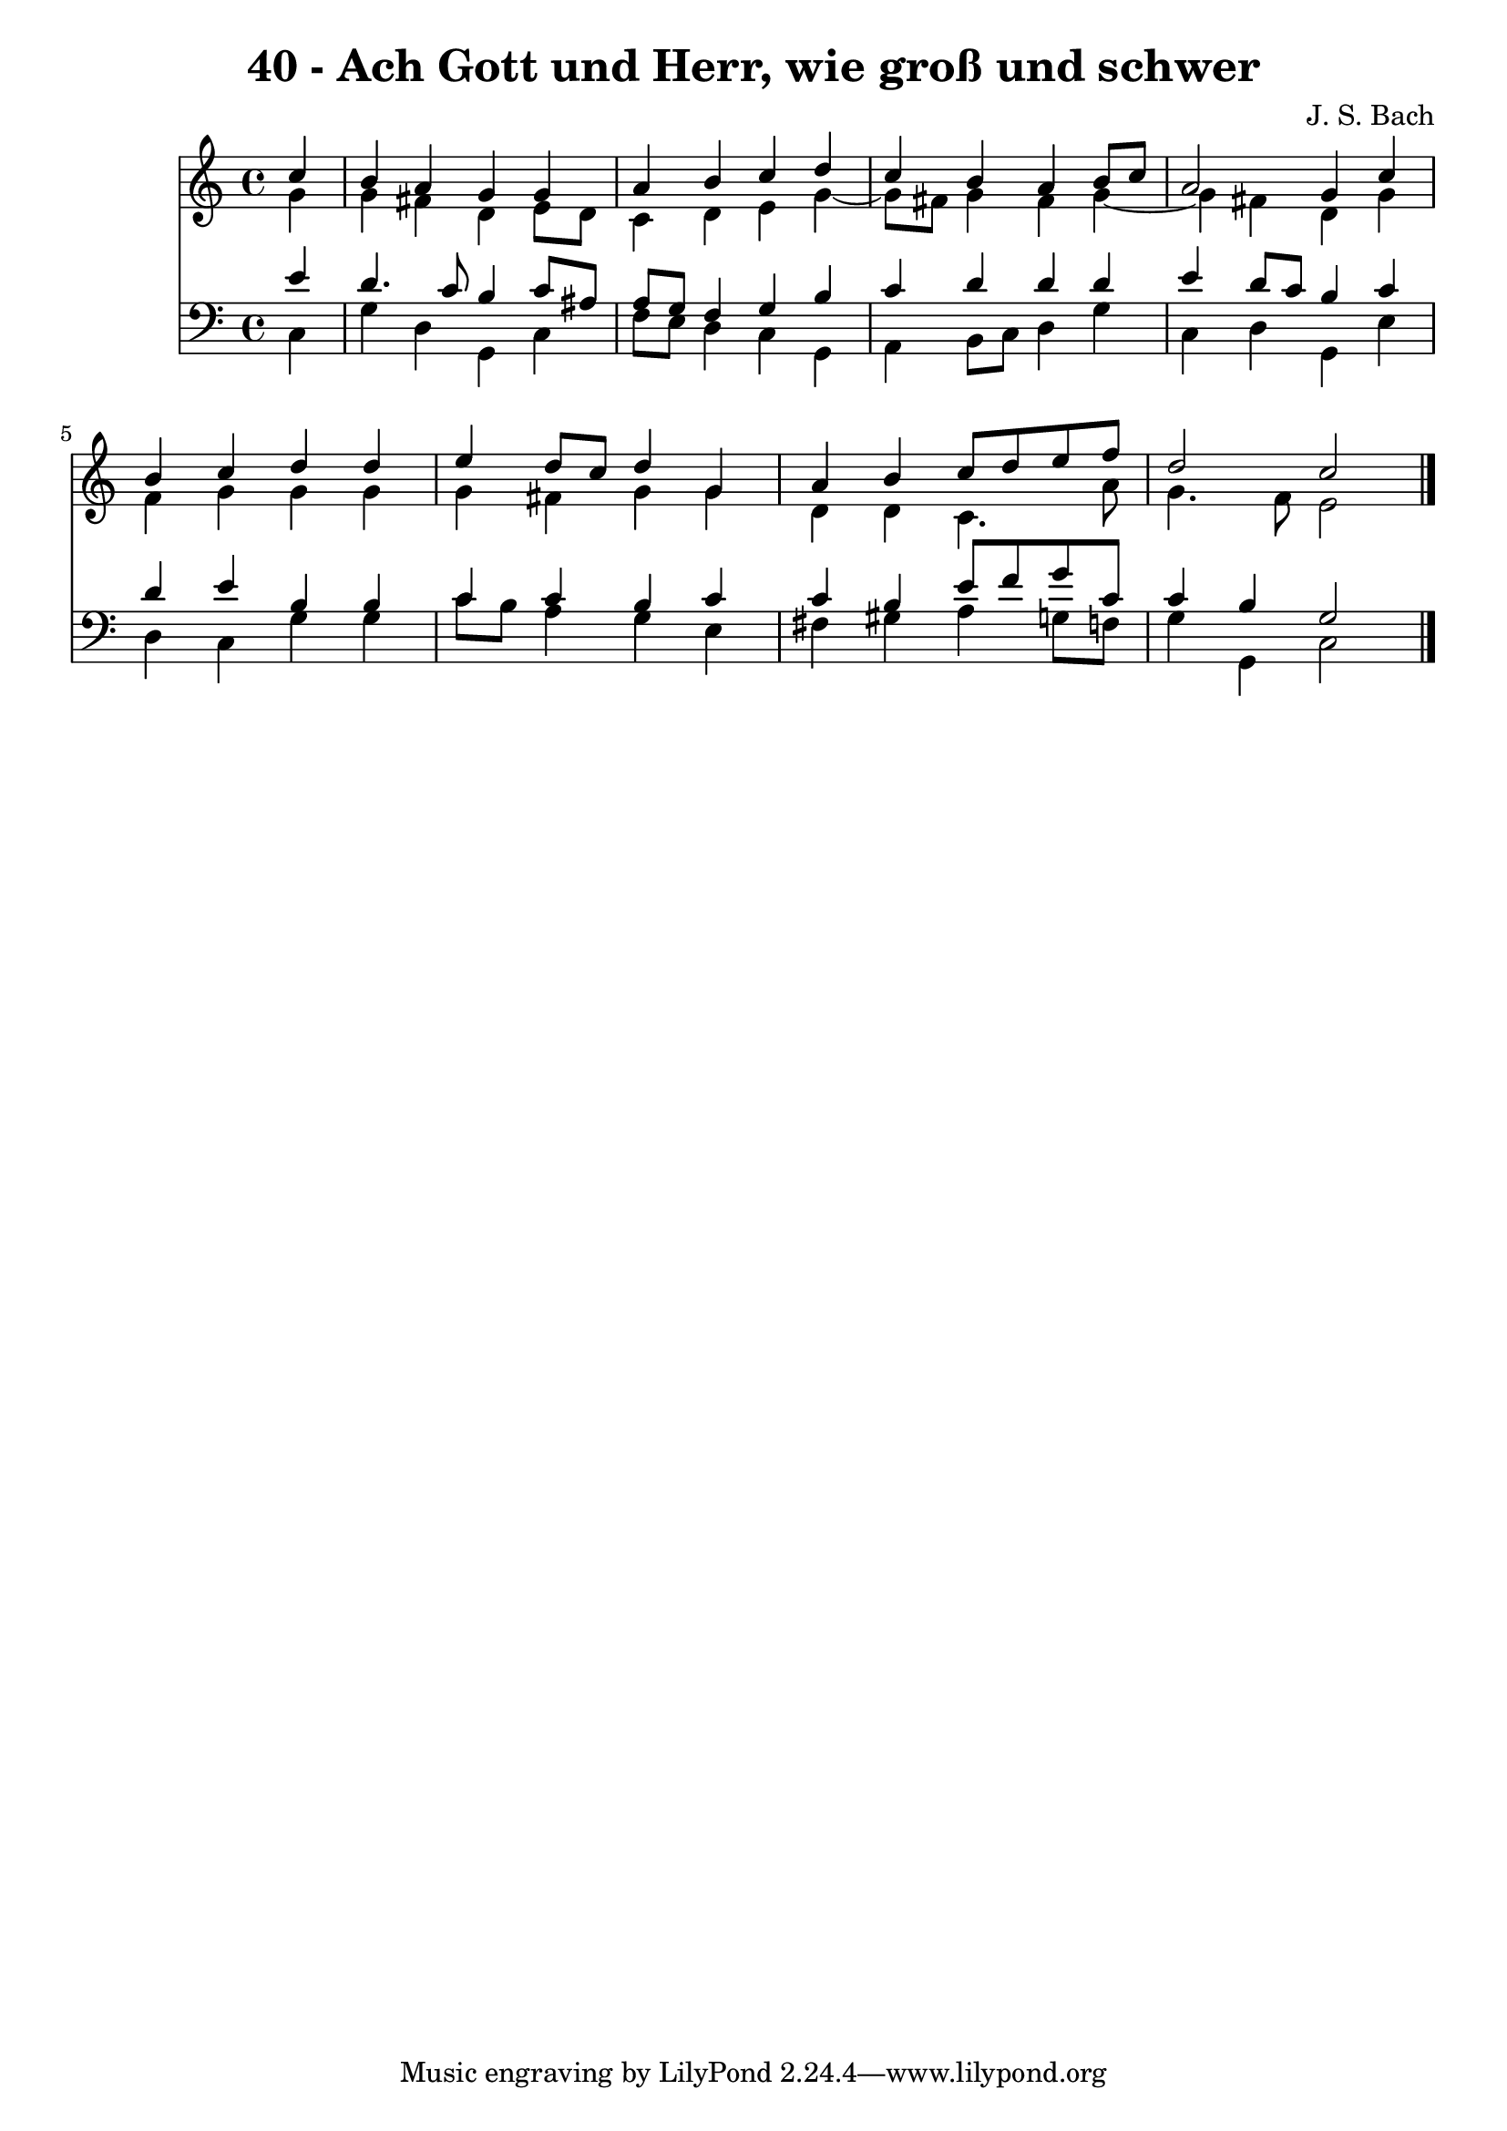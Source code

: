 \version "2.10.33"

\header {
  title = "40 - Ach Gott und Herr, wie groß und schwer"
  composer = "J. S. Bach"
}


global = {
  \time 4/4
  \key c \major
}


soprano = \relative c'' {
  \partial 4 c4 
    b4 a4 g4 g4 
  a4 b4 c4 d4 
  c4 b4 a4 b8 c8 
  a2 g4 c4 
  b4 c4 d4 d4   %5
  e4 d8 c8 d4 g,4 
  a4 b4 c8 d8 e8 f8 
  d2 c2 
  
}

alto = \relative c'' {
  \partial 4 g4 
    g4 fis4 d4 e8 d8 
  c4 d4 e4 g4~ 
  g8 fis8 g4 fis4 g4~ 
  g4 fis4 d4 g4 
  f4 g4 g4 g4   %5
  g4 fis4 g4 g4 
  d4 d4 c4. a'8 
  g4. f8 e2 
  
}

tenor = \relative c' {
  \partial 4 e4 
    d4. c8 b4 c8 ais8 
  a8 g8 f4 g4 b4 
  c4 d4 d4 d4 
  e4 d8 c8 b4 c4 
  d4 e4 b4 b4   %5
  c4 c4 b4 c4 
  c4 b4 e8 f8 g8 c,8 
  c4 b4 g2 
  
}

baixo = \relative c {
  \partial 4 c4 
    g'4 d4 g,4 c4 
  f8 e8 d4 c4 g4 
  a4 b8 c8 d4 g4 
  c,4 d4 g,4 e'4 
  d4 c4 g'4 g4   %5
  c8 b8 a4 g4 e4 
  fis4 gis4 a4 g8 f8 
  g4 g,4 c2 
  
}

\score {
  <<
    \new Staff {
      <<
        \global
        \new Voice = "1" { \voiceOne \soprano }
        \new Voice = "2" { \voiceTwo \alto }
      >>
    }
    \new Staff {
      <<
        \global
        \clef "bass"
        \new Voice = "1" {\voiceOne \tenor }
        \new Voice = "2" { \voiceTwo \baixo \bar "|."}
      >>
    }
  >>
}
